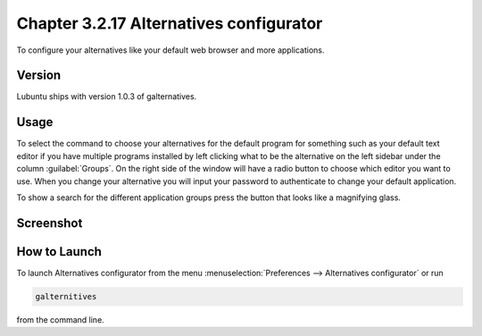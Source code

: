 Chapter 3.2.17 Alternatives configurator
========================================

To configure your alternatives like your default web browser and more applications. 

Version
-------
Lubuntu ships with version 1.0.3 of galternatives. 

Usage
------
To select the command to choose your alternatives for the default program for something such as your default text editor if you have multiple programs installed by left clicking what to be the alternative on the left sidebar under the column :guilabel:`Groups`. On the right side of the window will have a radio button to choose which editor you want to use. When you change your alternative you will input your password to authenticate to change your default application.

To show a search for the different application groups press the button that looks like a magnifying glass.

Screenshot
----------
.. image:: alternatives.png

How to Launch
-------------
To launch Alternatives configurator from the menu :menuselection:`Preferences --> Alternatives configurator` or run

.. code::

   galternitives

from the command line. 
